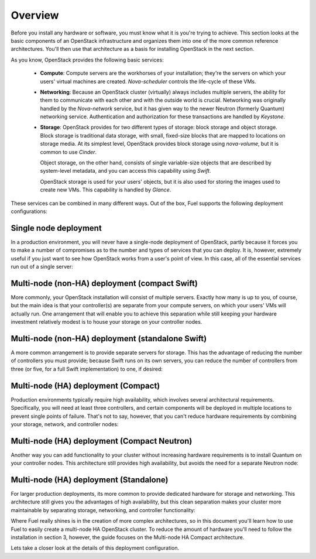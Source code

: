 Overview 
--------


Before you install any hardware or software, you must know what it is
you're trying to achieve. This section looks at the basic components of
an OpenStack infrastructure and organizes them into one of the more
common reference architectures. You'll then use that architecture as a
basis for installing OpenStack in the next section.



As you know, OpenStack provides the following basic services:


   * **Compute**: Compute servers are the workhorses of your installation; they're the servers on which your users' virtual machines are created. `Nova-scheduler` controls the life-cycle of these VMs.


   * **Networking**: Because an OpenStack cluster (virtually) always includes multiple servers, the ability for them to communicate with each other and with the outside world is crucial. Networking was originally handled by the `Nova-network` service, but it has given way to the newer Neutron (formerly Quantum) networking service. Authentication and authorization for these transactions are handled by `Keystone`.


   * **Storage**: OpenStack provides for two different types of storage: block storage and object storage. Block storage is traditional data storage, with small, fixed-size blocks that are mapped to locations on storage media. At its simplest level, OpenStack provides block storage using `nova-volume`, but it is common to use `Cinder`.
  
     Object storage, on the other hand, consists of single variable-size objects that are described by system-level metadata, and you can access this capability using `Swift`.

     OpenStack storage is used for your users' objects, but it is also used for storing the images used to create new VMs. This capability is handled by `Glance`.



These services can be combined in many different ways. Out of the box,
Fuel supports the following deployment configurations:


Single node deployment
^^^^^^^^^^^^^^^^^^^^^^

In a production environment, you will never have a single-node
deployment of OpenStack, partly because it forces you to make a number
of compromises as to the number and types of services that you can
deploy. It is, however, extremely useful if you just want to see how
OpenStack works from a user's point of view. In this case, all of the
essential services run out of a single server:



.. image:: https://docs.google.com/drawings/d/1gGNYYayPAPPHgOYi98Dmebry4hP1SOGF2APXWzbnNo8/pub?w=767&h=413




Multi-node (non-HA) deployment (compact Swift)
^^^^^^^^^^^^^^^^^^^^^^^^^^^^^^^^^^^^^^^^^^^^^^

More commonly, your OpenStack installation will consist of multiple
servers. Exactly how many is up to you, of course, but the main idea
is that your controller(s) are separate from your compute servers, on
which your users' VMs will actually run. One arrangement that will
enable you to achieve this separation while still keeping your
hardware investment relatively modest is to house your storage on your
controller nodes.


Multi-node (non-HA) deployment (standalone Swift)
^^^^^^^^^^^^^^^^^^^^^^^^^^^^^^^^^^^^^^^^^^^^^^^^^

A more common arrangement is to provide separate servers for storage.
This has the advantage of reducing the number of controllers you must
provide; because Swift runs on its own servers, you can reduce the
number of controllers from three (or five, for a full Swift implementation) to one, if desired:


.. image:: https://docs.google.com/drawings/d/1nVEtfpNLaLV4EBKJQleLxovqMVrDCRT7yFWTYUQASB0/pub?w=767&h=413




Multi-node (HA) deployment (Compact)
^^^^^^^^^^^^^^^^^^^^^^^^^^^^^^^^^^^^

Production environments typically require high availability, which
involves several architectural requirements. Specifically, you will
need at least three controllers, and
certain components will be deployed in multiple locations to prevent
single points of failure. That's not to say, however, that you can't
reduce hardware requirements by combining your storage, network, and controller
nodes:



.. image:: https://docs.google.com/drawings/d/1xLv4zog19j0MThVGV9gSYa4wh1Ma4MQYsBz-4vE1xvg/pub?w=767&h=413




Multi-node (HA) deployment (Compact Neutron)
^^^^^^^^^^^^^^^^^^^^^^^^^^^^^^^^^^^^^^^^^^^^

Another way you can add functionality to your cluster without
increasing hardware requirements is to install Quantum on your
controller nodes. This architecture still provides high availability,
but avoids the need for a separate Neutron node:



.. image:: https://docs.google.com/drawings/d/1GYNM5yTJSlZe9nB5SHnlrqyMfVRdVh02OFLwXlz-itc/pub?w=767&h=413


Multi-node (HA) deployment (Standalone)
^^^^^^^^^^^^^^^^^^^^^^^^^^^^^^^^^^^^^^^

For larger production deployments, its more common to provide
dedicated hardware for storage and networking. This architecture still
gives you the advantages of high availability, but this clean
separation makes your cluster more maintainable by separating storage,
networking, and controller functionality:



.. image:: https://docs.google.com/drawings/d/1rJEZi5-l9oemMmrkH5UPjitQQDVGuZQ1KS0pPWTuovY/pub?w=769&h=594



Where Fuel really shines is in the creation of more complex
architectures, so in this document you'll learn how to use Fuel to
easily create a multi-node HA OpenStack cluster. To reduce the amount
of hardware you'll need to follow the installation in section 3,
however, the guide focuses on the Multi-node HA Compact 
architecture.



Lets take a closer look at the details of this deployment configuration.


